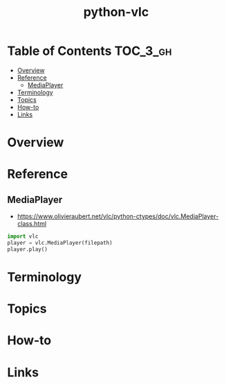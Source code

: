 #+TITLE: python-vlc

* Table of Contents :TOC_3_gh:
- [[#overview][Overview]]
- [[#reference][Reference]]
  - [[#mediaplayer][MediaPlayer]]
- [[#terminology][Terminology]]
- [[#topics][Topics]]
- [[#how-to][How-to]]
- [[#links][Links]]

* Overview
* Reference
** MediaPlayer
- https://www.olivieraubert.net/vlc/python-ctypes/doc/vlc.MediaPlayer-class.html

#+BEGIN_SRC python
  import vlc
  player = vlc.MediaPlayer(filepath)
  player.play()
#+END_SRC

* Terminology
* Topics
* How-to
* Links
